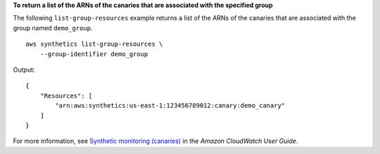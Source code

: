 **To return a list of the ARNs of the canaries that are associated with the specified group**

The following ``list-group-resources`` example returns a list of the ARNs of the canaries that are associated with the group named ``demo_group``. ::

    aws synthetics list-group-resources \
        --group-identifier demo_group

Output::

    {
        "Resources": [
            "arn:aws:synthetics:us-east-1:123456789012:canary:demo_canary"
        ]
    }

For more information, see `Synthetic monitoring (canaries) <https://docs.aws.amazon.com/AmazonCloudWatch/latest/monitoring/CloudWatch_Synthetics_Canaries.html>`__ in the *Amazon CloudWatch User Guide*.